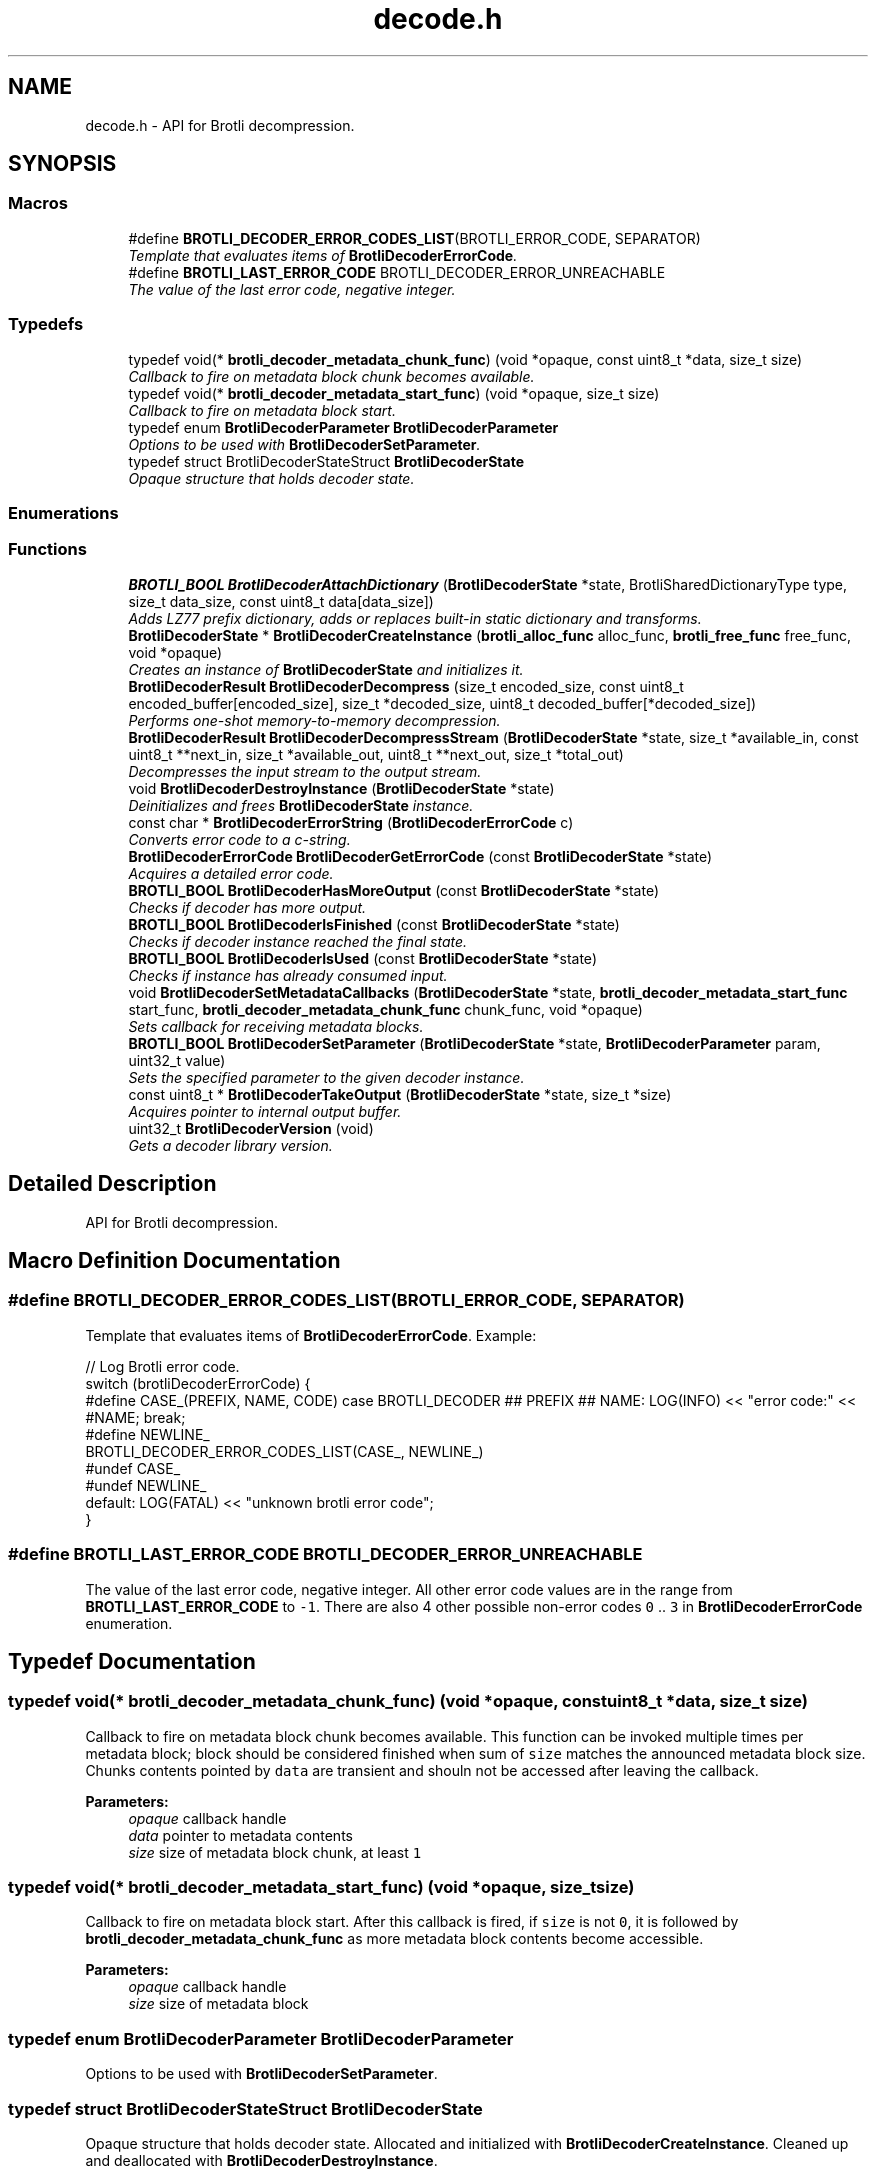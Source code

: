 .TH "decode.h" 3 "August 2021" "Brotli" \" -*- nroff -*-
.ad l
.nh
.SH NAME
decode.h \- API for Brotli decompression\&.  

.SH SYNOPSIS
.br
.PP
.SS "Macros"

.in +1c
.ti -1c
.RI "#define \fBBROTLI_DECODER_ERROR_CODES_LIST\fP(BROTLI_ERROR_CODE,  SEPARATOR)        "
.br
.RI "\fITemplate that evaluates items of \fBBrotliDecoderErrorCode\fP\&. \fP"
.ti -1c
.RI "#define \fBBROTLI_LAST_ERROR_CODE\fP   BROTLI_DECODER_ERROR_UNREACHABLE"
.br
.RI "\fIThe value of the last error code, negative integer\&. \fP"
.in -1c
.SS "Typedefs"

.in +1c
.ti -1c
.RI "typedef void(* \fBbrotli_decoder_metadata_chunk_func\fP) (void *opaque, const uint8_t *data, size_t size)"
.br
.RI "\fICallback to fire on metadata block chunk becomes available\&. \fP"
.ti -1c
.RI "typedef void(* \fBbrotli_decoder_metadata_start_func\fP) (void *opaque, size_t size)"
.br
.RI "\fICallback to fire on metadata block start\&. \fP"
.ti -1c
.RI "typedef enum \fBBrotliDecoderParameter\fP \fBBrotliDecoderParameter\fP"
.br
.RI "\fIOptions to be used with \fBBrotliDecoderSetParameter\fP\&. \fP"
.ti -1c
.RI "typedef struct BrotliDecoderStateStruct \fBBrotliDecoderState\fP"
.br
.RI "\fIOpaque structure that holds decoder state\&. \fP"
.in -1c
.SS "Enumerations"
.SS "Functions"

.in +1c
.ti -1c
.RI "\fBBROTLI_BOOL\fP \fBBrotliDecoderAttachDictionary\fP (\fBBrotliDecoderState\fP *state, BrotliSharedDictionaryType type, size_t data_size, const uint8_t data[data_size])"
.br
.RI "\fIAdds LZ77 prefix dictionary, adds or replaces built-in static dictionary and transforms\&. \fP"
.ti -1c
.RI "\fBBrotliDecoderState\fP * \fBBrotliDecoderCreateInstance\fP (\fBbrotli_alloc_func\fP alloc_func, \fBbrotli_free_func\fP free_func, void *opaque)"
.br
.RI "\fICreates an instance of \fBBrotliDecoderState\fP and initializes it\&. \fP"
.ti -1c
.RI "\fBBrotliDecoderResult\fP \fBBrotliDecoderDecompress\fP (size_t encoded_size, const uint8_t encoded_buffer[encoded_size], size_t *decoded_size, uint8_t decoded_buffer[*decoded_size])"
.br
.RI "\fIPerforms one-shot memory-to-memory decompression\&. \fP"
.ti -1c
.RI "\fBBrotliDecoderResult\fP \fBBrotliDecoderDecompressStream\fP (\fBBrotliDecoderState\fP *state, size_t *available_in, const uint8_t **next_in, size_t *available_out, uint8_t **next_out, size_t *total_out)"
.br
.RI "\fIDecompresses the input stream to the output stream\&. \fP"
.ti -1c
.RI "void \fBBrotliDecoderDestroyInstance\fP (\fBBrotliDecoderState\fP *state)"
.br
.RI "\fIDeinitializes and frees \fBBrotliDecoderState\fP instance\&. \fP"
.ti -1c
.RI "const char * \fBBrotliDecoderErrorString\fP (\fBBrotliDecoderErrorCode\fP c)"
.br
.RI "\fIConverts error code to a c-string\&. \fP"
.ti -1c
.RI "\fBBrotliDecoderErrorCode\fP \fBBrotliDecoderGetErrorCode\fP (const \fBBrotliDecoderState\fP *state)"
.br
.RI "\fIAcquires a detailed error code\&. \fP"
.ti -1c
.RI "\fBBROTLI_BOOL\fP \fBBrotliDecoderHasMoreOutput\fP (const \fBBrotliDecoderState\fP *state)"
.br
.RI "\fIChecks if decoder has more output\&. \fP"
.ti -1c
.RI "\fBBROTLI_BOOL\fP \fBBrotliDecoderIsFinished\fP (const \fBBrotliDecoderState\fP *state)"
.br
.RI "\fIChecks if decoder instance reached the final state\&. \fP"
.ti -1c
.RI "\fBBROTLI_BOOL\fP \fBBrotliDecoderIsUsed\fP (const \fBBrotliDecoderState\fP *state)"
.br
.RI "\fIChecks if instance has already consumed input\&. \fP"
.ti -1c
.RI "void \fBBrotliDecoderSetMetadataCallbacks\fP (\fBBrotliDecoderState\fP *state, \fBbrotli_decoder_metadata_start_func\fP start_func, \fBbrotli_decoder_metadata_chunk_func\fP chunk_func, void *opaque)"
.br
.RI "\fISets callback for receiving metadata blocks\&. \fP"
.ti -1c
.RI "\fBBROTLI_BOOL\fP \fBBrotliDecoderSetParameter\fP (\fBBrotliDecoderState\fP *state, \fBBrotliDecoderParameter\fP param, uint32_t value)"
.br
.RI "\fISets the specified parameter to the given decoder instance\&. \fP"
.ti -1c
.RI "const uint8_t * \fBBrotliDecoderTakeOutput\fP (\fBBrotliDecoderState\fP *state, size_t *size)"
.br
.RI "\fIAcquires pointer to internal output buffer\&. \fP"
.ti -1c
.RI "uint32_t \fBBrotliDecoderVersion\fP (void)"
.br
.RI "\fIGets a decoder library version\&. \fP"
.in -1c
.SH "Detailed Description"
.PP 
API for Brotli decompression\&. 


.SH "Macro Definition Documentation"
.PP 
.SS "#define BROTLI_DECODER_ERROR_CODES_LIST(BROTLI_ERROR_CODE, SEPARATOR)"

.PP
Template that evaluates items of \fBBrotliDecoderErrorCode\fP\&. Example:
.PP
.nf
// Log Brotli error code\&.
switch (brotliDecoderErrorCode) {
#define CASE_(PREFIX, NAME, CODE) \
  case BROTLI_DECODER ## PREFIX ## NAME: \
    LOG(INFO) << "error code:" << #NAME; \
    break;
#define NEWLINE_
BROTLI_DECODER_ERROR_CODES_LIST(CASE_, NEWLINE_)
#undef CASE_
#undef NEWLINE_
  default: LOG(FATAL) << "unknown brotli error code";
}

.fi
.PP
 
.SS "#define BROTLI_LAST_ERROR_CODE   BROTLI_DECODER_ERROR_UNREACHABLE"

.PP
The value of the last error code, negative integer\&. All other error code values are in the range from \fBBROTLI_LAST_ERROR_CODE\fP to \fC-1\fP\&. There are also 4 other possible non-error codes \fC0\fP \&.\&. \fC3\fP in \fBBrotliDecoderErrorCode\fP enumeration\&. 
.SH "Typedef Documentation"
.PP 
.SS "typedef void(* brotli_decoder_metadata_chunk_func) (void *opaque, const uint8_t *data, size_t size)"

.PP
Callback to fire on metadata block chunk becomes available\&. This function can be invoked multiple times per metadata block; block should be considered finished when sum of \fCsize\fP matches the announced metadata block size\&. Chunks contents pointed by \fCdata\fP are transient and shouln not be accessed after leaving the callback\&.
.PP
\fBParameters:\fP
.RS 4
\fIopaque\fP callback handle 
.br
\fIdata\fP pointer to metadata contents 
.br
\fIsize\fP size of metadata block chunk, at least \fC1\fP 
.RE
.PP

.SS "typedef void(* brotli_decoder_metadata_start_func) (void *opaque, size_t size)"

.PP
Callback to fire on metadata block start\&. After this callback is fired, if \fCsize\fP is not \fC0\fP, it is followed by \fBbrotli_decoder_metadata_chunk_func\fP as more metadata block contents become accessible\&.
.PP
\fBParameters:\fP
.RS 4
\fIopaque\fP callback handle 
.br
\fIsize\fP size of metadata block 
.RE
.PP

.SS "typedef enum \fBBrotliDecoderParameter\fP  \fBBrotliDecoderParameter\fP"

.PP
Options to be used with \fBBrotliDecoderSetParameter\fP\&. 
.SS "typedef struct BrotliDecoderStateStruct \fBBrotliDecoderState\fP"

.PP
Opaque structure that holds decoder state\&. Allocated and initialized with \fBBrotliDecoderCreateInstance\fP\&. Cleaned up and deallocated with \fBBrotliDecoderDestroyInstance\fP\&. 
.SH "Enumeration Type Documentation"
.PP 
.SS "enum \fBBrotliDecoderErrorCode\fP"

.PP
Error code for detailed logging / production debugging\&. See \fBBrotliDecoderGetErrorCode\fP and \fBBROTLI_LAST_ERROR_CODE\fP\&. 
.SS "enum \fBBrotliDecoderParameter\fP"

.PP
Options to be used with \fBBrotliDecoderSetParameter\fP\&. 
.PP
\fBEnumerator\fP
.in +1c
.TP
\fB\fIBROTLI_DECODER_PARAM_DISABLE_RING_BUFFER_REALLOCATION \fP\fP
Disable 'canny' ring buffer allocation strategy\&. Ring buffer is allocated according to window size, despite the real size of the content\&. 
.TP
\fB\fIBROTLI_DECODER_PARAM_LARGE_WINDOW \fP\fP
Flag that determines if 'Large Window Brotli' is used\&. 
.SS "enum \fBBrotliDecoderResult\fP"

.PP
Result type for \fBBrotliDecoderDecompress\fP and \fBBrotliDecoderDecompressStream\fP functions\&. 
.PP
\fBEnumerator\fP
.in +1c
.TP
\fB\fIBROTLI_DECODER_RESULT_ERROR \fP\fP
Decoding error, e\&.g\&. corrupted input or memory allocation problem\&. 
.TP
\fB\fIBROTLI_DECODER_RESULT_SUCCESS \fP\fP
Decoding successfully completed\&. 
.TP
\fB\fIBROTLI_DECODER_RESULT_NEEDS_MORE_INPUT \fP\fP
Partially done; should be called again with more input\&. 
.TP
\fB\fIBROTLI_DECODER_RESULT_NEEDS_MORE_OUTPUT \fP\fP
Partially done; should be called again with more output\&. 
.SH "Function Documentation"
.PP 
.SS "\fBBROTLI_BOOL\fP BrotliDecoderAttachDictionary (\fBBrotliDecoderState\fP * state, BrotliSharedDictionaryType type, size_t data_size, const uint8_t data[data_size])"

.PP
Adds LZ77 prefix dictionary, adds or replaces built-in static dictionary and transforms\&. Attached dictionary ownership is not transferred\&. Data provided to this method should be kept accessible until decoding is finished and decoder instance is destroyed\&.
.PP
\fBNote:\fP
.RS 4
Dictionaries can NOT be attached after actual decoding is started\&.
.RE
.PP
\fBParameters:\fP
.RS 4
\fIstate\fP decoder instance 
.br
\fItype\fP dictionary data format 
.br
\fIdata_size\fP length of memory region pointed by \fCdata\fP 
.br
\fIdata\fP dictionary data in format corresponding to \fCtype\fP 
.RE
.PP
\fBReturns:\fP
.RS 4
\fBBROTLI_FALSE\fP if dictionary is corrupted, or dictionary count limit is reached 
.PP
\fBBROTLI_TRUE\fP if dictionary is accepted / attached 
.RE
.PP

.SS "\fBBrotliDecoderState\fP* BrotliDecoderCreateInstance (\fBbrotli_alloc_func\fP alloc_func, \fBbrotli_free_func\fP free_func, void * opaque)"

.PP
Creates an instance of \fBBrotliDecoderState\fP and initializes it\&. The instance can be used once for decoding and should then be destroyed with \fBBrotliDecoderDestroyInstance\fP, it cannot be reused for a new decoding session\&.
.PP
\fCalloc_func\fP and \fCfree_func\fP \fBMUST\fP be both zero or both non-zero\&. In the case they are both zero, default memory allocators are used\&. \fCopaque\fP is passed to \fCalloc_func\fP and \fCfree_func\fP when they are called\&. \fCfree_func\fP has to return without doing anything when asked to free a NULL pointer\&.
.PP
\fBParameters:\fP
.RS 4
\fIalloc_func\fP custom memory allocation function 
.br
\fIfree_func\fP custom memory free function 
.br
\fIopaque\fP custom memory manager handle 
.RE
.PP
\fBReturns:\fP
.RS 4
\fC0\fP if instance can not be allocated or initialized 
.PP
pointer to initialized \fBBrotliDecoderState\fP otherwise 
.RE
.PP

.SS "\fBBrotliDecoderResult\fP BrotliDecoderDecompress (size_t encoded_size, const uint8_t encoded_buffer[encoded_size], size_t * decoded_size, uint8_t decoded_buffer[*decoded_size])"

.PP
Performs one-shot memory-to-memory decompression\&. Decompresses the data in \fCencoded_buffer\fP into \fCdecoded_buffer\fP, and sets \fC*decoded_size\fP to the decompressed length\&.
.PP
\fBParameters:\fP
.RS 4
\fIencoded_size\fP size of \fCencoded_buffer\fP 
.br
\fIencoded_buffer\fP compressed data buffer with at least \fCencoded_size\fP addressable bytes 
.br
\fIdecoded_size\fP \fBin:\fP size of \fCdecoded_buffer\fP; 
.br
 \fBout:\fP length of decompressed data written to \fCdecoded_buffer\fP 
.br
\fIdecoded_buffer\fP decompressed data destination buffer 
.RE
.PP
\fBReturns:\fP
.RS 4
\fBBROTLI_DECODER_RESULT_ERROR\fP if input is corrupted, memory allocation failed, or \fCdecoded_buffer\fP is not large enough; 
.PP
\fBBROTLI_DECODER_RESULT_SUCCESS\fP otherwise 
.RE
.PP

.SS "\fBBrotliDecoderResult\fP BrotliDecoderDecompressStream (\fBBrotliDecoderState\fP * state, size_t * available_in, const uint8_t ** next_in, size_t * available_out, uint8_t ** next_out, size_t * total_out)"

.PP
Decompresses the input stream to the output stream\&. The values \fC*available_in\fP and \fC*available_out\fP must specify the number of bytes addressable at \fC*next_in\fP and \fC*next_out\fP respectively\&. When \fC*available_out\fP is \fC0\fP, \fCnext_out\fP is allowed to be \fCNULL\fP\&.
.PP
After each call, \fC*available_in\fP will be decremented by the amount of input bytes consumed, and the \fC*next_in\fP pointer will be incremented by that amount\&. Similarly, \fC*available_out\fP will be decremented by the amount of output bytes written, and the \fC*next_out\fP pointer will be incremented by that amount\&.
.PP
\fCtotal_out\fP, if it is not a null-pointer, will be set to the number of bytes decompressed since the last \fCstate\fP initialization\&.
.PP
\fBNote:\fP
.RS 4
Input is never overconsumed, so \fCnext_in\fP and \fCavailable_in\fP could be passed to the next consumer after decoding is complete\&.
.RE
.PP
\fBParameters:\fP
.RS 4
\fIstate\fP decoder instance 
.br
\fIavailable_in\fP \fBin:\fP amount of available input; 
.br
 \fBout:\fP amount of unused input 
.br
\fInext_in\fP pointer to the next compressed byte 
.br
\fIavailable_out\fP \fBin:\fP length of output buffer; 
.br
 \fBout:\fP remaining size of output buffer 
.br
\fInext_out\fP output buffer cursor; can be \fCNULL\fP if \fCavailable_out\fP is \fC0\fP 
.br
\fItotal_out\fP number of bytes decompressed so far; can be \fCNULL\fP 
.RE
.PP
\fBReturns:\fP
.RS 4
\fBBROTLI_DECODER_RESULT_ERROR\fP if input is corrupted, memory allocation failed, arguments were invalid, etc\&.; use \fBBrotliDecoderGetErrorCode\fP to get detailed error code 
.PP
\fBBROTLI_DECODER_RESULT_NEEDS_MORE_INPUT\fP decoding is blocked until more input data is provided 
.PP
\fBBROTLI_DECODER_RESULT_NEEDS_MORE_OUTPUT\fP decoding is blocked until more output space is provided 
.PP
\fBBROTLI_DECODER_RESULT_SUCCESS\fP decoding is finished, no more input might be consumed and no more output will be produced 
.RE
.PP

.SS "void BrotliDecoderDestroyInstance (\fBBrotliDecoderState\fP * state)"

.PP
Deinitializes and frees \fBBrotliDecoderState\fP instance\&. 
.PP
\fBParameters:\fP
.RS 4
\fIstate\fP decoder instance to be cleaned up and deallocated 
.RE
.PP

.SS "\fBBrotliDecoderErrorCode\fP BrotliDecoderGetErrorCode (const \fBBrotliDecoderState\fP * state)"

.PP
Acquires a detailed error code\&. Should be used only after \fBBrotliDecoderDecompressStream\fP returns \fBBROTLI_DECODER_RESULT_ERROR\fP\&.
.PP
See also \fBBrotliDecoderErrorString\fP
.PP
\fBParameters:\fP
.RS 4
\fIstate\fP decoder instance 
.RE
.PP
\fBReturns:\fP
.RS 4
last saved error code 
.RE
.PP

.SS "\fBBROTLI_BOOL\fP BrotliDecoderHasMoreOutput (const \fBBrotliDecoderState\fP * state)"

.PP
Checks if decoder has more output\&. 
.PP
\fBParameters:\fP
.RS 4
\fIstate\fP decoder instance 
.RE
.PP
\fBReturns:\fP
.RS 4
\fBBROTLI_TRUE\fP, if decoder has some unconsumed output 
.PP
\fBBROTLI_FALSE\fP otherwise 
.RE
.PP

.SS "\fBBROTLI_BOOL\fP BrotliDecoderIsFinished (const \fBBrotliDecoderState\fP * state)"

.PP
Checks if decoder instance reached the final state\&. 
.PP
\fBParameters:\fP
.RS 4
\fIstate\fP decoder instance 
.RE
.PP
\fBReturns:\fP
.RS 4
\fBBROTLI_TRUE\fP if decoder is in a state where it reached the end of the input and produced all of the output 
.PP
\fBBROTLI_FALSE\fP otherwise 
.RE
.PP

.SS "\fBBROTLI_BOOL\fP BrotliDecoderIsUsed (const \fBBrotliDecoderState\fP * state)"

.PP
Checks if instance has already consumed input\&. Instance that returns \fBBROTLI_FALSE\fP is considered 'fresh' and could be reused\&.
.PP
\fBParameters:\fP
.RS 4
\fIstate\fP decoder instance 
.RE
.PP
\fBReturns:\fP
.RS 4
\fBBROTLI_TRUE\fP if decoder has already used some input bytes 
.PP
\fBBROTLI_FALSE\fP otherwise 
.RE
.PP

.SS "void BrotliDecoderSetMetadataCallbacks (\fBBrotliDecoderState\fP * state, \fBbrotli_decoder_metadata_start_func\fP start_func, \fBbrotli_decoder_metadata_chunk_func\fP chunk_func, void * opaque)"

.PP
Sets callback for receiving metadata blocks\&. 
.PP
\fBParameters:\fP
.RS 4
\fIstate\fP decoder instance 
.br
\fIstart_func\fP callback on metadata block start 
.br
\fIchunk_func\fP callback on metadata block chunk 
.br
\fIopaque\fP callback handle 
.RE
.PP

.SS "\fBBROTLI_BOOL\fP BrotliDecoderSetParameter (\fBBrotliDecoderState\fP * state, \fBBrotliDecoderParameter\fP param, uint32_t value)"

.PP
Sets the specified parameter to the given decoder instance\&. 
.PP
\fBParameters:\fP
.RS 4
\fIstate\fP decoder instance 
.br
\fIparam\fP parameter to set 
.br
\fIvalue\fP new parameter value 
.RE
.PP
\fBReturns:\fP
.RS 4
\fBBROTLI_FALSE\fP if parameter is unrecognized, or value is invalid 
.PP
\fBBROTLI_TRUE\fP if value is accepted 
.RE
.PP

.SS "const uint8_t* BrotliDecoderTakeOutput (\fBBrotliDecoderState\fP * state, size_t * size)"

.PP
Acquires pointer to internal output buffer\&. This method is used to make language bindings easier and more efficient:
.IP "1." 4
push data to \fBBrotliDecoderDecompressStream\fP, until \fBBROTLI_DECODER_RESULT_NEEDS_MORE_OUTPUT\fP is reported
.IP "2." 4
use \fBBrotliDecoderTakeOutput\fP to peek bytes and copy to language-specific entity
.PP
.PP
Also this could be useful if there is an output stream that is able to consume all the provided data (e\&.g\&. when data is saved to file system)\&.
.PP
\fBAttention:\fP
.RS 4
After every call to \fBBrotliDecoderTakeOutput\fP \fC*size\fP bytes of output are considered consumed for all consecutive calls to the instance methods; returned pointer becomes invalidated as well\&.
.RE
.PP
\fBNote:\fP
.RS 4
Decoder output is not guaranteed to be contiguous\&. This means that after the size-unrestricted call to \fBBrotliDecoderTakeOutput\fP, immediate next call to \fBBrotliDecoderTakeOutput\fP may return more data\&.
.RE
.PP
\fBParameters:\fP
.RS 4
\fIstate\fP decoder instance 
.br
\fIsize\fP \fBin:\fP number of bytes caller is ready to take, \fC0\fP if any amount could be handled; 
.br
 \fBout:\fP amount of data pointed by returned pointer and considered consumed; 
.br
 out value is never greater than in value, unless it is \fC0\fP 
.RE
.PP
\fBReturns:\fP
.RS 4
pointer to output data 
.RE
.PP

.SS "uint32_t BrotliDecoderVersion (void)"

.PP
Gets a decoder library version\&. Look at BROTLI_MAKE_HEX_VERSION for more information\&. 
.SH "Author"
.PP 
Generated automatically by Doxygen for Brotli from the source code\&.
